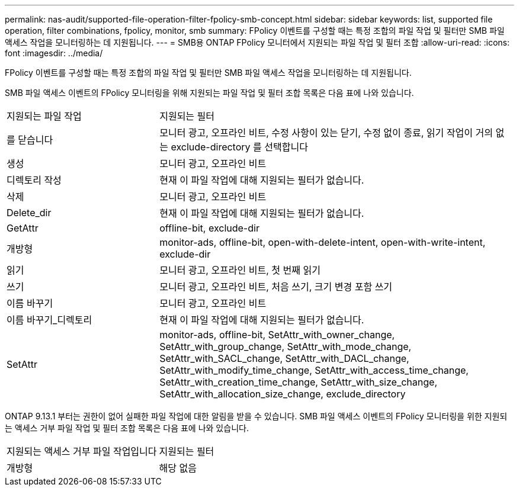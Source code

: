 ---
permalink: nas-audit/supported-file-operation-filter-fpolicy-smb-concept.html 
sidebar: sidebar 
keywords: list, supported file operation, filter combinations, fpolicy, monitor, smb 
summary: FPolicy 이벤트를 구성할 때는 특정 조합의 파일 작업 및 필터만 SMB 파일 액세스 작업을 모니터링하는 데 지원됩니다. 
---
= SMB용 ONTAP FPolicy 모니터에서 지원되는 파일 작업 및 필터 조합
:allow-uri-read: 
:icons: font
:imagesdir: ../media/


[role="lead"]
FPolicy 이벤트를 구성할 때는 특정 조합의 파일 작업 및 필터만 SMB 파일 액세스 작업을 모니터링하는 데 지원됩니다.

SMB 파일 액세스 이벤트의 FPolicy 모니터링을 위해 지원되는 파일 작업 및 필터 조합 목록은 다음 표에 나와 있습니다.

[cols="30,70"]
|===


| 지원되는 파일 작업 | 지원되는 필터 


 a| 
를 닫습니다
 a| 
모니터 광고, 오프라인 비트, 수정 사항이 있는 닫기, 수정 없이 종료, 읽기 작업이 거의 없는 exclude-directory 를 선택합니다



 a| 
생성
 a| 
모니터 광고, 오프라인 비트



 a| 
디렉토리 작성
 a| 
현재 이 파일 작업에 대해 지원되는 필터가 없습니다.



 a| 
삭제
 a| 
모니터 광고, 오프라인 비트



 a| 
Delete_dir
 a| 
현재 이 파일 작업에 대해 지원되는 필터가 없습니다.



 a| 
GetAttr
 a| 
offline-bit, exclude-dir



 a| 
개방형
 a| 
monitor-ads, offline-bit, open-with-delete-intent, open-with-write-intent, exclude-dir



 a| 
읽기
 a| 
모니터 광고, 오프라인 비트, 첫 번째 읽기



 a| 
쓰기
 a| 
모니터 광고, 오프라인 비트, 처음 쓰기, 크기 변경 포함 쓰기



 a| 
이름 바꾸기
 a| 
모니터 광고, 오프라인 비트



 a| 
이름 바꾸기_디렉토리
 a| 
현재 이 파일 작업에 대해 지원되는 필터가 없습니다.



 a| 
SetAttr
 a| 
monitor-ads, offline-bit, SetAttr_with_owner_change, SetAttr_with_group_change, SetAttr_with_mode_change, SetAttr_with_SACL_change, SetAttr_with_DACL_change, SetAttr_with_modify_time_change, SetAttr_with_access_time_change, SetAttr_with_creation_time_change, SetAttr_with_size_change, SetAttr_with_allocation_size_change, exclude_directory

|===
ONTAP 9.13.1 부터는 권한이 없어 실패한 파일 작업에 대한 알림을 받을 수 있습니다. SMB 파일 액세스 이벤트의 FPolicy 모니터링을 위한 지원되는 액세스 거부 파일 작업 및 필터 조합 목록은 다음 표에 나와 있습니다.

[cols="30,70"]
|===


| 지원되는 액세스 거부 파일 작업입니다 | 지원되는 필터 


 a| 
개방형
 a| 
해당 없음

|===